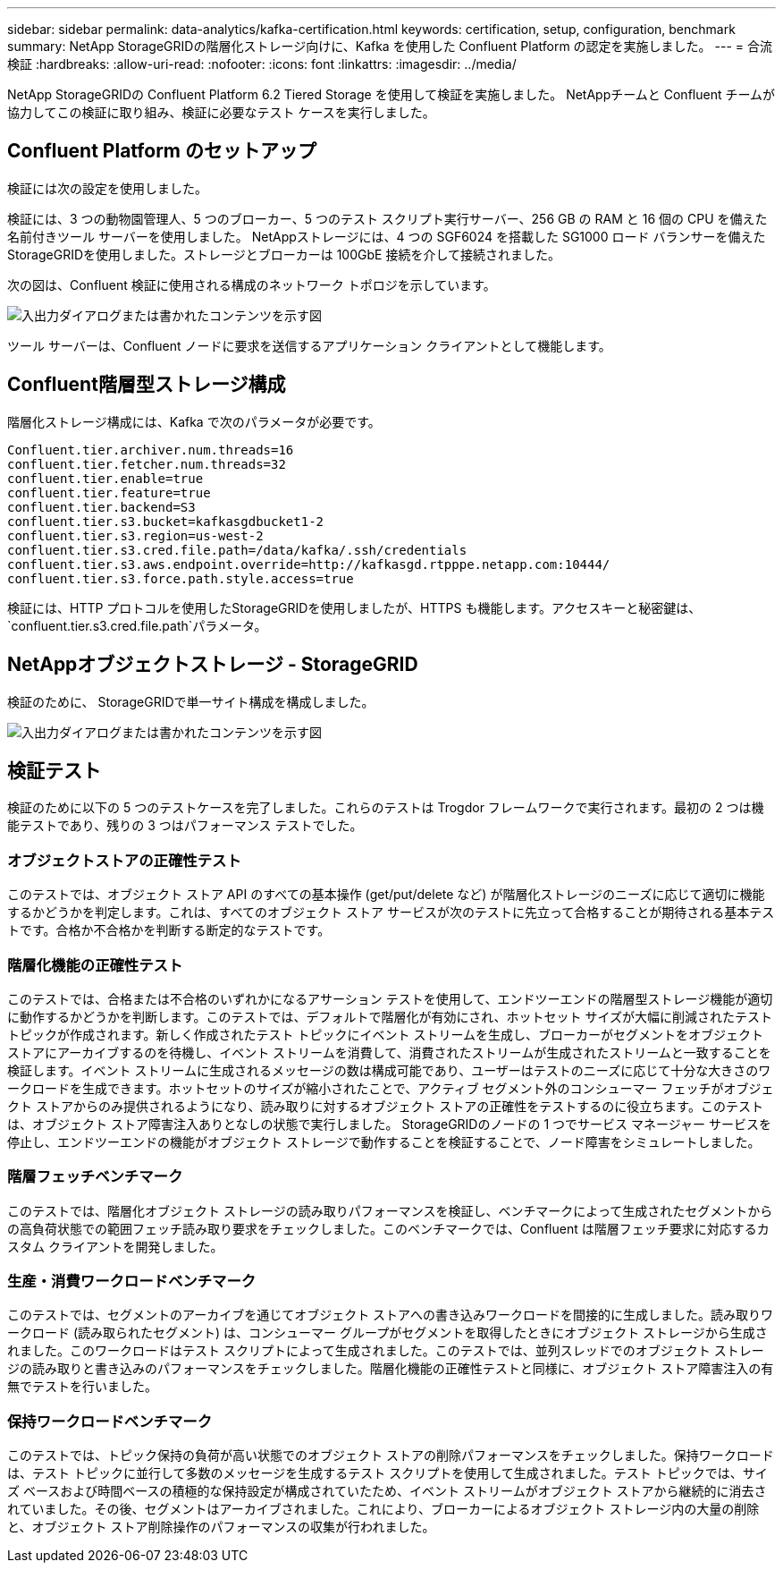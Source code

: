 ---
sidebar: sidebar 
permalink: data-analytics/kafka-certification.html 
keywords: certification, setup, configuration, benchmark 
summary: NetApp StorageGRIDの階層化ストレージ向けに、Kafka を使用した Confluent Platform の認定を実施しました。 
---
= 合流検証
:hardbreaks:
:allow-uri-read: 
:nofooter: 
:icons: font
:linkattrs: 
:imagesdir: ../media/


[role="lead"]
NetApp StorageGRIDの Confluent Platform 6.2 Tiered Storage を使用して検証を実施しました。  NetAppチームと Confluent チームが協力してこの検証に取り組み、検証に必要なテスト ケースを実行しました。



== Confluent Platform のセットアップ

検証には次の設定を使用しました。

検証には、3 つの動物園管理人、5 つのブローカー、5 つのテスト スクリプト実行サーバー、256 GB の RAM と 16 個の CPU を備えた名前付きツール サーバーを使用しました。 NetAppストレージには、4 つの SGF6024 を搭載した SG1000 ロード バランサーを備えたStorageGRIDを使用しました。ストレージとブローカーは 100GbE 接続を介して接続されました。

次の図は、Confluent 検証に使用される構成のネットワーク トポロジを示しています。

image:confluent-kafka-007.png["入出力ダイアログまたは書かれたコンテンツを示す図"]

ツール サーバーは、Confluent ノードに要求を送信するアプリケーション クライアントとして機能します。



== Confluent階層型ストレージ構成

階層化ストレージ構成には、Kafka で次のパラメータが必要です。

....
Confluent.tier.archiver.num.threads=16
confluent.tier.fetcher.num.threads=32
confluent.tier.enable=true
confluent.tier.feature=true
confluent.tier.backend=S3
confluent.tier.s3.bucket=kafkasgdbucket1-2
confluent.tier.s3.region=us-west-2
confluent.tier.s3.cred.file.path=/data/kafka/.ssh/credentials
confluent.tier.s3.aws.endpoint.override=http://kafkasgd.rtpppe.netapp.com:10444/
confluent.tier.s3.force.path.style.access=true
....
検証には、HTTP プロトコルを使用したStorageGRIDを使用しましたが、HTTPS も機能します。アクセスキーと秘密鍵は、 `confluent.tier.s3.cred.file.path`パラメータ。



== NetAppオブジェクトストレージ - StorageGRID

検証のために、 StorageGRIDで単一サイト構成を構成しました。

image:confluent-kafka-008.png["入出力ダイアログまたは書かれたコンテンツを示す図"]



== 検証テスト

検証のために以下の 5 つのテストケースを完了しました。これらのテストは Trogdor フレームワークで実行されます。最初の 2 つは機能テストであり、残りの 3 つはパフォーマンス テストでした。



=== オブジェクトストアの正確性テスト

このテストでは、オブジェクト ストア API のすべての基本操作 (get/put/delete など) が階層化ストレージのニーズに応じて適切に機能するかどうかを判定します。これは、すべてのオブジェクト ストア サービスが次のテストに先立って合格することが期待される基本テストです。合格か不合格かを判断する断定的なテストです。



=== 階層化機能の正確性テスト

このテストでは、合格または不合格のいずれかになるアサーション テストを使用して、エンドツーエンドの階層型ストレージ機能が適切に動作するかどうかを判断します。このテストでは、デフォルトで階層化が有効にされ、ホットセット サイズが大幅に削減されたテスト トピックが作成されます。新しく作成されたテスト トピックにイベント ストリームを生成し、ブローカーがセグメントをオブジェクト ストアにアーカイブするのを待機し、イベント ストリームを消費して、消費されたストリームが生成されたストリームと一致することを検証します。イベント ストリームに生成されるメッセージの数は構成可能であり、ユーザーはテストのニーズに応じて十分な大きさのワークロードを生成できます。ホットセットのサイズが縮小されたことで、アクティブ セグメント外のコンシューマー フェッチがオブジェクト ストアからのみ提供されるようになり、読み取りに対するオブジェクト ストアの正確性をテストするのに役立ちます。このテストは、オブジェクト ストア障害注入ありとなしの状態で実行しました。  StorageGRIDのノードの 1 つでサービス マネージャー サービスを停止し、エンドツーエンドの機能がオブジェクト ストレージで動作することを検証することで、ノード障害をシミュレートしました。



=== 階層フェッチベンチマーク

このテストでは、階層化オブジェクト ストレージの読み取りパフォーマンスを検証し、ベンチマークによって生成されたセグメントからの高負荷状態での範囲フェッチ読み取り要求をチェックしました。このベンチマークでは、Confluent は階層フェッチ要求に対応するカスタム クライアントを開発しました。



=== 生産・消費ワークロードベンチマーク

このテストでは、セグメントのアーカイブを通じてオブジェクト ストアへの書き込みワークロードを間接的に生成しました。読み取りワークロード (読み取られたセグメント) は、コンシューマー グループがセグメントを取得したときにオブジェクト ストレージから生成されました。このワークロードはテスト スクリプトによって生成されました。このテストでは、並列スレッドでのオブジェクト ストレージの読み取りと書き込みのパフォーマンスをチェックしました。階層化機能の正確性テストと同様に、オブジェクト ストア障害注入の有無でテストを行いました。



=== 保持ワークロードベンチマーク

このテストでは、トピック保持の負荷が高い状態でのオブジェクト ストアの削除パフォーマンスをチェックしました。保持ワークロードは、テスト トピックに並行して多数のメッセージを生成するテスト スクリプトを使用して生成されました。テスト トピックでは、サイズ ベースおよび時間ベースの積極的な保持設定が構成されていたため、イベント ストリームがオブジェクト ストアから継続的に消去されていました。その後、セグメントはアーカイブされました。これにより、ブローカーによるオブジェクト ストレージ内の大量の削除と、オブジェクト ストア削除操作のパフォーマンスの収集が行われました。

